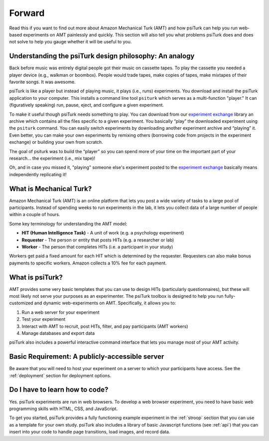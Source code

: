 .. _forward:

=======
Forward
=======

Read this if you want to find out more about Amazon Mechanical Turk
(AMT) and how psiTurk can help you run web-based experiments on AMT
painlessly and quickly. This section will also tell you what problems
psiTurk does and does not solve to help you gauge whether it will be
useful to you.


Understanding the psiTurk design philosophy: An analogy
~~~~~~~~~~~~~~~~~~~~~~~~~~~~~~~~~~~~~~~~~~~~~~~~~~~~~~~

Back before music was entirely digital people got their music on
cassette tapes. To play the cassette you needed a player device (e.g.,
walkman or boombox). People would trade tapes, make copies of tapes,
make mixtapes of their favorite songs. It was awesome.

psiTurk is like a player but instead of playing music, it plays
(i.e., runs) experiments.  You download and install the psiTurk application
to your computer. This installs a command line tool ``psiturk`` which serves as a
multi-function "player." It can (figuratively speaking) run, pause,
eject, and configure a given experiment.

To make it useful though psiTurk needs something to play. You can download
from our `experiment exchange <http://psiturk.org/ee>`__ library an archive
which contains all the files specific to a given experiment. You basically
“play” the downloaded experiment using the ``psiturk`` command. You can easily
switch experiments by downloading another experiment archive and “playing” it.
Even better, you can make your own experiments by remixing others (borrowing
code from projects in the experiment exchange) or building your own from scratch.

The goal of psiturk was to build the “player” so you can spend more of
your time on the important part of your research… the experiment (i.e.,
mix tape)!

Oh, and in case you missed it, "playing" someone else's experiment
posted to the `experiment exchange <http://psiturk.org/ee>`__ basically
means independently replicating it!


What is Mechanical Turk?
~~~~~~~~~~~~~~~~~~~~~~~~

Amazon Mechanical Turk (AMT) is an online platform that lets you post a
wide variety of tasks to a large pool of participants. Instead of
spending weeks to run experiments in the lab, it lets you collect data
of a large number of people within a couple of hours.

Some key terminology for understanding the AMT model:

-  **HIT (Human Intelligence Task)** - A unit of work (e.g. a psychology experiment)
-  **Requester** - The person or entity that posts HITs (e.g. a researcher or lab)
-  **Worker** - The person that completes HITs (i.e. a participant in your study)

Workers get paid a fixed amount for each HIT which is determined by the
requester. Requesters can also make bonus payments to specific workers.
Amazon collects a 10% fee for each payment.


What is psiTurk?
~~~~~~~~~~~~~~~~

AMT provides some very basic templates that you can use to design HITs
(particularly questionnaires), but these will most likely not serve your
purposes as an experimenter. The psiTurk toolbox is designed to help
you run fully-customized and dynamic web-experiments on AMT.
Specifically, it allows you to:

1. Run a web server for your experiment
2. Test your experiment
3. Interact with AMT to recruit, post HITs, filter, and pay participants
   (AMT workers)
4. Manage databases and export data

psiTurk also includes a powerful interactive command interface that
lets you manage most of your AMT activity.


Basic Requirement: A publicly-accessible server
~~~~~~~~~~~~~~~~~~~~~~~~~~~~~~~~~~~~~~~~~~~~~~~

Be aware that you will need to host your experiment on a server to which
your participants have access. See the :ref:`deployment` section for deployment
options.



Do I have to learn how to code?
~~~~~~~~~~~~~~~~~~~~~~~~~~~~~~~

Yes. psiTurk experiments are run in web browsers. To develop a web browser
experiment, you need to have basic web programming skills with HTML, CSS, and
JavaScript.

To get you started, psiTurk provides a fully functioning example
experiment in the :ref:`stroop` section that
you can use as a template for your own study. psiTurk also includes
a library of basic Javascript functions (see :ref:`api`) that you can
insert into your code to handle page transitions, load images, and
record data.
